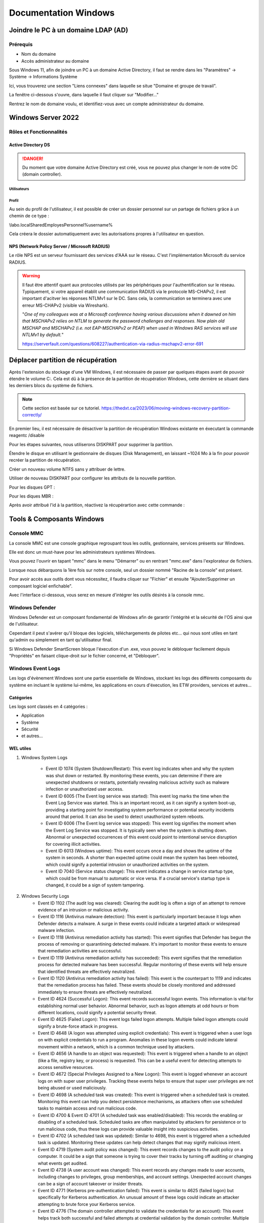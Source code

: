 =====================
Documentation Windows
=====================

Joindre le PC à un domaine LDAP (AD)
=====================================

Prérequis
-----------

- Nom du domaine
- Accès administrateur au domaine


Sous Windows 11, afin de joindre un PC à un domaine Active Directory, il faut se rendre dans les "Paramètres" -> Système -> Informations Système


.. image:: https://raw.githubusercontent.com/algues111/docs-sysadmin/main/docs/source/images/Windows/systeme.png



Ici, vous trouverez une section "Liens connexes" dans laquelle se situe "Domaine et groupe de travail".

La fenêtre ci-dessous s'ouvre, dans laquelle il faut cliquer sur "Modifier..."


.. image:: https://raw.githubusercontent.com/algues111/docs-sysadmin/main/docs/source/images/Windows/proprietes-systeme.png


Rentrez le nom de domaine voulu, et identifiez-vous avec un compte administrateur du domaine.

Windows Server 2022
=========================


Rôles et Fonctionnalités 
----------------------------

Active Directory DS
^^^^^^^^^^^^^^^^^^^^



.. danger::

    Du moment que votre domaine Active Directory est créé, vous ne pouvez plus changer le nom de votre DC (domain controller).
    
Utilisateurs
~~~~~~~~~~~~~~


Profil
~~~~~~~~~~~~


Au sein du profil de l'utilisateur, il est possible de créer un dossier personnel sur un partage de fichiers grâce à un chemin de ce type :

\\labo.local\Shared\Employes\Personnel\%username%

Cela créera le dossier automatiquement avec les autorisations propres à l'utilisateur en question.


NPS (Network Policy Server / Microsoft RADIUS)
^^^^^^^^^^^^^^^^^^^^^^^^^^^^^^^^^^^^^^^

Le rôle NPS est un serveur fournissant des services d'AAA sur le réseau. C'est l'implémentation Microsoft du service RADIUS.



.. warning::
    Il faut être attentif quant aux protocoles utilisés par les périphériques pour l'authentification sur le réseau.
    Typiquement, si votre appareil établit une communication RADIUS via le protocole MS-CHAPv2, il est important d'acitver les réponses NTLMv1 sur le DC.
    Sans cela, la communication se terminera avec une erreur MS-CHAPv2 (visible via Wireshark).

    "*One of my colleagues was at a Microsoft conference having various discussions when it dawned on him that MSCHAPv2 relies on NTLM to generate the password challenges and responses. Now plain old MSCHAP and MSCHAPv2 (i.e. not EAP-MSCHAPv2 or PEAP) when used in Windows RAS services will use NTLMv1 by default.*"

    https://serverfault.com/questions/608227/authentication-via-radius-mschapv2-error-691



Déplacer partition de récupération
======================================

Après l'extension du stockage d'une VM Windows, il est nécessaire de passer par quelques étapes avant de pouvoir étendre le volume C:.
Cela est dû à la présence de la partition de récupération Windows, cette dernière se situant dans les derniers blocs du système de fichiers.



.. note:: 
    Cette section est basée sur ce tutoriel.
    https://thedxt.ca/2023/06/moving-windows-recovery-partition-correctly/



En premier lieu, il est nécessaire de désactiver la partition de récupération Windows existante en éxecutant la commande reagentc /disable

Pour les étapes suivantes, nous utiliserons DISKPART pour supprimer la partition.

.. code-block::console

    list disk

    select disk x # where x is the disk needing the recovery partition removed

    list partition

    select partition x #where x is the recovery partition

    delete partition override # to force deletion of the recovery partition

Étendre le disque en utilisant le gestionnaire de disques (Disk Management), en laissant ~1024 Mo à la fin pour pouvoir recréer la partition de récupération.

Créer un nouveau volume NTFS sans y attribuer de lettre.

Utiliser de nouveau DISKPART pour configurer les attributs de la nouvelle partition.

.. code-block::console

    list partition

    select partition x #where x is the new recovery partition

Pour les disques GPT : 

.. code-block::console

    set id=de94bba4-06d1-4d40-a16a-bfd50179d6ac 

    gpt attributes=0x8000000000000001

Pour les diques MBR :

.. code-block::console

    set id=27

Après avoir attribué l'id à la partition, réactivez la récupérartion avec cette commande :

.. code-block::console

    reagentc /enable



Tools & Composants Windows
============================

Console MMC
-------------

La console MMC est une console graphique regroupant tous les outils, gestionnaire, services présents sur Windows.

Elle est donc un must-have pour les administrateurs systèmes Windows.

Vous pouvez l'ouvrir en tapant "mmc" dans le menu "Démarrer" ou en rentrant "mmc.exe" dans l'explorateur de fichiers. 

.. image:: https://raw.githubusercontent.com/algues111/docs-sysadmin/main/docs/source/images/Windows/mmc.png



Lorsque nous débarquons la 1ère fois sur notre console, seul un dossier nommé "Racine de la console" est présent.

Pour avoir accès aux outils dont vous nécessitez, il faudra cliquer sur "Fichier" et ensuite "Ajouter/Supprimer un composant logiciel enfichable".


.. image:: https://raw.githubusercontent.com/algues111/docs-sysadmin/main/docs/source/images/Windows/mmc-new.png



Avec l'interface ci-dessous, vous serez en mesure d'intégrer les outils désirés à la console mmc.

.. image:: https://raw.githubusercontent.com/algues111/docs-sysadmin/main/docs/source/images/Windows/mmc-tool.png



Windows Defender
---------------------


Windows Defender est un composant fondamental de Windows afin de garantir l'intégrité et la sécurité de l'OS ainsi que de l'utilisateur.

Cependant il peut s'avérer qu'il bloque des logiciels, téléchargements de pilotes etc... qui nous sont utiles en tant qu'admin ou simplement en tant qu'utilisateur final.


Si Windows Defender SmartScreen bloque l'éxecution d'un .exe, vous pouvez le débloquer facilement depuis "Propriétés" en faisant clique-droit sur le fichier concerné, et "Débloquer".

.. image:: https://raw.githubusercontent.com/algues111/docs-sysadmin/main/docs/source/images/Windows/unblock.png

Windows Event Logs
--------------------

Les logs d'évènement Windows sont une partie essentielle de Windows, stockant les logs des différents composants du système en incluant le système lui-même, les applications en cours d'éxecution, les ETW providers, services et autres...


Catégories
^^^^^^^^^^^^^^^^

Les logs sont classés en 4 catégories :

- Application
- Système
- Sécurité
- et autres...


WEL utiles
^^^^^^^^^^^^^^^^^^^^


1. Windows System Logs

    - Event ID 1074 (System Shutdown/Restart): This event log indicates when and why the system was shut down or restarted. By monitoring these events, you can determine if there are unexpected shutdowns or restarts, potentially revealing malicious activity such as malware infection or unauthorized user access.
    - Event ID 6005 (The Event log service was started): This event log marks the time when the Event Log Service was started. This is an important record, as it can signify a system boot-up, providing a starting point for investigating system performance or potential security incidents around that period. It can also be used to detect unauthorized system reboots.
    - Event ID 6006 (The Event log service was stopped): This event log signifies the moment when the Event Log Service was stopped. It is typically seen when the system is shutting down. Abnormal or unexpected occurrences of this event could point to intentional service disruption for covering illicit activities.
    - Event ID 6013 (Windows uptime): This event occurs once a day and shows the uptime of the system in seconds. A shorter than expected uptime could mean the system has been rebooted, which could signify a potential intrusion or unauthorized activities on the system.
    - Event ID 7040 (Service status change): This event indicates a change in service startup type, which could be from manual to automatic or vice versa. If a crucial service's startup type is changed, it could be a sign of system tampering.

2. Windows Security Logs
    - Event ID 1102 (The audit log was cleared): Clearing the audit log is often a sign of an attempt to remove evidence of an intrusion or malicious activity.
    - Event ID 1116 (Antivirus malware detection): This event is particularly important because it logs when Defender detects a malware. A surge in these events could indicate a targeted attack or widespread malware infection.
    - Event ID 1118 (Antivirus remediation activity has started): This event signifies that Defender has begun the process of removing or quarantining detected malware. It's important to monitor these events to ensure that remediation activities are successful.
    - Event ID 1119 (Antivirus remediation activity has succeeded): This event signifies that the remediation process for detected malware has been successful. Regular monitoring of these events will help ensure that identified threats are effectively neutralized.
    - Event ID 1120 (Antivirus remediation activity has failed): This event is the counterpart to 1119 and indicates that the remediation process has failed. These events should be closely monitored and addressed immediately to ensure threats are effectively neutralized.
    - Event ID 4624 (Successful Logon): This event records successful logon events. This information is vital for establishing normal user behavior. Abnormal behavior, such as logon attempts at odd hours or from different locations, could signify a potential security threat.
    - Event ID 4625 (Failed Logon): This event logs failed logon attempts. Multiple failed logon attempts could signify a brute-force attack in progress.
    - Event ID 4648 (A logon was attempted using explicit credentials): This event is triggered when a user logs on with explicit credentials to run a program. Anomalies in these logon events could indicate lateral movement within a network, which is a common technique used by attackers.
    - Event ID 4656 (A handle to an object was requested): This event is triggered when a handle to an object (like a file, registry key, or process) is requested. This can be a useful event for detecting attempts to access sensitive resources.
    - Event ID 4672 (Special Privileges Assigned to a New Logon): This event is logged whenever an account logs on with super user privileges. Tracking these events helps to ensure that super user privileges are not being abused or used maliciously.
    - Event ID 4698 (A scheduled task was created): This event is triggered when a scheduled task is created. Monitoring this event can help you detect persistence mechanisms, as attackers often use scheduled tasks to maintain access and run malicious code.
    - Event ID 4700 & Event ID 4701 (A scheduled task was enabled/disabled): This records the enabling or disabling of a scheduled task. Scheduled tasks are often manipulated by attackers for persistence or to run malicious code, thus these logs can provide valuable insight into suspicious activities.
    - Event ID 4702 (A scheduled task was updated): Similar to 4698, this event is triggered when a scheduled task is updated. Monitoring these updates can help detect changes that may signify malicious intent.
    - Event ID 4719 (System audit policy was changed): This event records changes to the audit policy on a computer. It could be a sign that someone is trying to cover their tracks by turning off auditing or changing what events get audited.
    - Event ID 4738 (A user account was changed): This event records any changes made to user accounts, including changes to privileges, group memberships, and account settings. Unexpected account changes can be a sign of account takeover or insider threats.
    - Event ID 4771 (Kerberos pre-authentication failed): This event is similar to 4625 (failed logon) but specifically for Kerberos authentication. An unusual amount of these logs could indicate an attacker attempting to brute force your Kerberos service.
    - Event ID 4776 (The domain controller attempted to validate the credentials for an account): This event helps track both successful and failed attempts at credential validation by the domain controller. Multiple failures could suggest a brute-force attack.
    - Event ID 5001 (Antivirus real-time protection configuration has changed): This event indicates that the real-time protection settings of Defender have been modified. Unauthorized changes could indicate an attempt to disable or undermine the functionality of Defender.
    - Event ID 5140 (A network share object was accessed): This event is logged whenever a network share is accessed. This can be critical in identifying unauthorized access to network shares.
    - Event ID 5142 (A network share object was added): This event signifies the creation of a new network share. Unauthorized network shares could be used to exfiltrate data or spread malware across a network.
    - Event ID 5145 (A network share object was checked to see whether client can be granted desired access): This event indicates that someone attempted to access a network share. Frequent checks of this sort might indicate a user or a malware trying to map out the network shares for future exploits.
    - Event ID 5157 (The Windows Filtering Platform has blocked a connection): This is logged when the Windows Filtering Platform blocks a connection attempt. This can be helpful for identifying malicious traffic on your network.
    - Event ID 7045 (A service was installed in the system): A sudden appearance of unknown services might suggest malware installation, as many types of malware install themselves as services.


Partage réseau
----------------------------

Si le partage réseau du PC est activé, il est possible d'accéder au répertoire C: de ce dernier de la manière suivante :abbr:

.. code-block:: console

    \\<HOSTNAME>\c$


Office 365
-------------------

Command-line switches
^^^^^^^^^^^^^^^^^^^^^^^^

.. tip::
    Toutes les command-line switches pour Office sont disponibles `ici <https://support.microsoft.com/en-us/office/command-line-switches-for-microsoft-office-products-079164cd-4ef5-4178-b235-441737deb3a6#Category=Outlook>`_


Outlook
^^^^^^^^^^^^

Troubleshooting
~~~~~~~~~~~~~~~~~~


**Liste de commandes pour débugger Outlook**

.. tabs::

   .. tab:: Safemode

      Windows + R (outlook.exe /safe) -> Lance Outlook en safemode sans configuration personnalisée

      .. image:: https://raw.githubusercontent.com/algues111/docs-sysadmin/main/docs/source/images/Windows/execute-outlook-safemode.png


   .. tab:: Cleanviews

      Windows + R (outlook.exe /cleanviews) -> Lance Outlook en rétablissant les réglages d'affichage par défaut. Attention, cette action supprime les profils d'affichage personnalisés.

       .. image:: https://raw.githubusercontent.com/algues111/docs-sysadmin/main/docs/source/images/Windows/execute-outlook-cleanviews.png

       .. image:: https://raw.githubusercontent.com/algues111/docs-sysadmin/main/docs/source/images/Windows/outlook-display-settings.png

     





SYSPREP
------------------

Cette section est basée sur l'article d'IT-Connect.fr sur ce sujet.


.. admonition:: Lien vers l'article

    `SYSPREP par IT-Connect.fr <https://www.it-connect.fr/effectuer-sysprep-windows-11-24h2/>`_


Généralités
^^^^^^^^^^^^^^^^^^^^

Le SYSPREP est une fonctionnalité inclue nativement dans Windows 10 & 11. Elle permet de préparer une machine Windows avant de la dupliquer ou de la déployer sur d'autres ordinateurs.

Grâce à cette fonctionnalité, nous n'avons pas à nous soucier de quelconque conflit de nom, SID ou paramètre spécifique à un user car le SYSPREP va donc effectuer plusieurs actions importantes, dont :

- Réinitialisation du SID : il génère un nouvel identifiant de sécurité pour éviter des conflits entre machines.
- Activation du mode OOBE (Out-Of-Box Experience) : ce mode fait en sorte que, lors du premier démarrage de la machine clonée, Windows affiche un assistant pour personnaliser les paramètres (langue, fuseau horaire, etc.).
- Généralisation de l’image : SYSPREP rend l’image Windows générique pour qu’elle puisse être utilisée sur différents matériels.

Étapes
^^^^^^^^^^^^^^^^

Voici les étapes pour préparer Windows avec SYSPREP.


Disable Bitlocker
~~~~~~~~~~~~~~~~~~~~~~


.. code-block:: console

    Disable-BitLocker -MountPoint "C:"

Pour suivre la progression de la tâche, la commande ci-dessous est disponible :abbr:

.. code-block:: console

    Get-BitLockerVolume | Select MountPoint, VolumeStatus


Lorsque le processus sera terminé, le retour de commande indiquera la colonne "VolumeStatus" en "FullyDecrypted".



Lancement de SYSPREP
~~~~~~~~~~~~~~~~~~~~~~~~~~


1. Depuis l'Explorateur de fichiers de Windows, accédez à l'emplacement suivant : C:\Windows\System32\Sysprep.

2. Lancez l'application "sysprep"

3. Choisissez le mode "Entrer en mode OOBE (Out-of-Box Experience)" et cochez l'option "Généraliser" juste en dessous. Ce mode prépare le système pour avoir la première expérience de démarrage, tandis que l'option cochée va permettre de générer un SID et "supprimer" les dépendances liées au matériel.

4. Choisissez "Arrêter le système" comme option d'extinction.

5. Cliquez sur "OK" pour lancer l'opération. Vous devez patienter. Cette opération peut être assez longue, au moins une dizaine de minutes. Quand ce sera terminé, vous le saurez, car la machine sera éteinte.


.. image:: https://raw.githubusercontent.com/algues111/docs-sysadmin/main/docs/source/images/Windows/Executer-un-SYSPREP-sur-Windows-11-24H2.png



Suite
~~~~~~~~~~~~~~~~~~~~~~

- Extraire l'image au format WIN pour la déployer avec WDS

OU

- Dupliquer le fichier de disque dur VHDX si c'est une VM

Softwares utiles
====================


Voici une petite liste de logiciels plus ou moins utiles pour Windows.




Best practices
==================


Active Directory Directory Services (AD DS)
---------------------------------------------


PingCastle
^^^^^^^^^^^^^

.. image:: https://raw.githubusercontent.com/algues111/docs-sysadmin/main/docs/source/images/Windows/PC_Logo.png



PingCastle est un outil d'audit de sécurité pour domaine Active Directory.

Il permet de générer un rapport html sur lequel se baser pour améliorer et optimser la sécurité du domaine.

:download:`exemple de rapport HTML pour AD fraîchement créé <source/other/ad_hc_srvds.lab.html>`




Autoriser seulement NTLMv2
^^^^^^^^^^^^^^^^^^^^^^^^^^^^^


.. image:: https://raw.githubusercontent.com/algues111/docs-sysadmin/main/docs/source/images/Windows/ntlm2-only.png



ms-DS-MachineAccountQuota set to 0
^^^^^^^^^^^^^^^^^^^^^^^^^^^^^^^^^^^^

Par défault, le paramètre ms-DS-MachineAccountQuota a une valeur de 10.

Ce qui veut dire que n'importe quel utilisateur authentifié auprès du domaine peut ajouter jusqu'à 10 clients sur le domaine.

Pour changer cet attribut : **Utilisateurs et Ordinateurs Active Directory --> Affichage : Fonctionnalités Avancées --> Propriétés du domaine en question --> Éditeur d'attributs --> Cherhcer ms-DS-MachineAccountQuota et remplacer "10" par "0"**


.. image:: https://raw.githubusercontent.com/algues111/docs-sysadmin/main/docs/source/images/Windows/msdsmachine.png


.. seealso::
    https://sid-500.com/2017/09/09/securing-active-directory-who-can-add-computers-to-the-domain-only-the-domain-admin-are-you-sure/



Avoid unexpected schema modifications which could result in domain rebuild
^^^^^^^^^^^^^^^^^^^^^^^^^^^^^^^^^^^^^^^^^^^^^^^^^^^^^^^^^^^^^^^^^^^^^^^^^^^^

Ce renforcement permet d'éviter des risques de modifications de schémas impromptues.

Il consiste à retirer tous les utilisateurs du groupe "Administrateurs du schéma".

Cela est réversible.


.. image:: https://raw.githubusercontent.com/algues111/docs-sysadmin/main/docs/source/images/Windows/schema-admins.png



Check if the LAPS tool to handle the native local admnistrator passwords is installed
^^^^^^^^^^^^^^^^^^^^^^^^^^^^^^^^^^^^^^^^^^^^^^^^^^^^^^^^^^^^^^^^^^^^^^^^^^^^^^^^^^^^^^^^^^^^^^^

Le but est d'être certain qu'une politique de mots de passe est définie pour le compte administrateur local. 

Il est donc nécessaire d'installer ce package depuis le `site officiel de Microsoft. <https://www.it-connect.fr/chapitres/installation-de-laps-sur-un-controleur-de-domaine/>`_ 


.. image:: https://raw.githubusercontent.com/algues111/docs-sysadmin/main/docs/source/images/Windows/laps-install.png


Lancez l'installateur .msi, et sélectionner les packages comme suit :

.. image:: https://raw.githubusercontent.com/algues111/docs-sysadmin/main/docs/source/images/Windows/laps-packages.png


.. note::
    AdmPwd GPO Extension n'est pas nécessaire sur un contrôleur de domaine.
    En fait, le composant "AdmPwd GPO Extension" doit être déployé sur l'ensemble des machines à gérer via LAPS


Voici l'utilité des différents outils de gestion :

- Fat client UI : outil graphique pour la gestion de LAPS
- PowerShell module : commandes PowerShell pour LAPS
- GPO Editor templates : modèle ADMX de LAPS

Après avoir terminé l'installation graphique de LAPS, il est nécessaire d'importer ses modules et de modifier le schéma de l'Active Directory.

Pour savoir quel poste est maître du schéma, exécutez en Powershell

.. code-block:: console

    Get-ADForest | Select-Object Name, SchemaMaster

Pour importer les modules, exécutez toujours en Powershell :

.. code-block:: console

    Import-Module AdmPwd.PS
    Update-AdmPwdADSchema



.. image:: https://raw.githubusercontent.com/algues111/docs-sysadmin/main/docs/source/images/Windows/laps-modules.png


J'en suis à B. Attribuer les droits d'écriture aux machines dans l'article


.. seealso::
    
    `L'article d'IT-Connect.fr sur LAPS.<https://www.it-connect.fr/chapitres/installation-de-laps-sur-un-controleur-de-domaine>`_


Empêcher la délégation de compte pour les utilisateurs admin
^^^^^^^^^^^^^^^^^^^^^^^^^^^^^^^^^^^^^^^^^^^^^^^^^^^^^^^^^^^^^^^^

Afin d'éviter des élévations de privilèges non souhaitées et limiter les risques, il est préférable de marquer les utilisateurs ayant des privilièges importants comme "sensibles".



.. image:: https://raw.githubusercontent.com/algues111/docs-sysadmin/main/docs/source/images/Windows/account-protected.png


.. warning::
    Si vous marquez un compte comme protégé dans l'AD, cela empechêra sa connexion sur une session hors-ligne (hors-réseau du DC)





Disable IPv6 on Windows
^^^^^^^^^^^^^^^^^^^^^^^^^^^

Depuis la faille de sécurité de Windows liée à IPv6 (CVE-2024-38063), il est conseillé de désactiver ce protocole s'il n'est pas utilisé dans l'organisation.

Nativement, il n'y pas de GPO pour gérer l'intégration d'IPv6 à Windows, mais la communauté a créé un fichier .amdx paliant à cela.


.. note::
    Téléchargez-le :download:`ici <source/other/IPv6Configuration.zip>`





Check disabled accounts
^^^^^^^^^^^^^^^^^^^^^^^^^^^^^^^^




Windows
-----------------------


Après une fresh install, il est important de vérifier un nombre relativement important de paramètres afin que l'OS soit le plus optimisé et sécurisé possible.



Langues
^^^^^^^^^^^^^^^^^^^^

En Suisse, le formatage des nombres est différents de la France. Il est donc nécessaire de bien vérifier si le "." est bien le symbole décimal à la place de la ",".

Sans cela, les logiciels de facturations seront soumis à des bugs et erreurs.


.. image:: https://raw.githubusercontent.com/algues111/docs-sysadmin/main/docs/source/images/Windows/decimal.png


.. image:: https://raw.githubusercontent.com/algues111/docs-sysadmin/main/docs/source/images/Windows/decimal1.png


Microsoft Entra Connect
=====================================

Si vous souhaitez joindre votre domaine AD à votre tenant MS365, il faudra installer un agent de synchronisation directement sur un contrôleur de domaine.


.. note::
    Si vous avez créer un domaine AD avec un DNS de type non routable (extensions en .lan, .local etc...), il faudrait rajouter un UPN alternatif (lui étant routable) pour votre AD.



Ajouter un UPN Alternatif
----------------------------

Pour ajouter un suffixe UPN, vous pouvez le faire de 2 manières différentes :

- Via Powershell
- Via la console Active Directory Domains and Trusts

Powershell
^^^^^^^^^^^^

Lister les UPN :

.. code-block:: console

    Get-ADForest | Format-List UPNSuffixes 


Ajouter un UPN :

.. code-block:: console

    Get-ADForest | Set-ADForest -UPNSuffixes @{add="mydomain.com"}


Relistez les UPN pour vérifier le succès de l'ajout.



Console Active Directory Domains and Trusts
^^^^^^^^^^^^^^^^^^^^^^^^^^^^^^^^^^^^^^^^^^^^^^^^^^^^^^^^^^^^


.. image:: https://raw.githubusercontent.com/algues111/docs-sysadmin/main/docs/source/images/Windows/upn-add.png



Après avoir rajouter notre nouveau domaine routable (utilisé pour le tenant MS365), nous pouvons désormais lancer l'agent.

.. image:: https://raw.githubusercontent.com/algues111/docs-sysadmin/main/docs/source/images/Windows/accueil-ec.png

.. image:: https://raw.githubusercontent.com/algues111/docs-sysadmin/main/docs/source/images/Windows/azure-connect-ec.png

.. image:: https://raw.githubusercontent.com/algues111/docs-sysadmin/main/docs/source/images/Windows/login-ec.png

.. image:: https://raw.githubusercontent.com/algues111/docs-sysadmin/main/docs/source/images/Windows/ad-connect-ec.png 




Si vous rencontrez une erreur contenant "Creation of connector ********.onmicrosoft.com - AAD failed. This may be due to replication delay", il sera nécessaire de renforcer l'utilisation de TLS1.2 sur votre contrôleur de domaine.

https://answers.microsoft.com/en-us/msoffice/forum/all/creation-of-connector-onmicrosoftcom-aad-failed/0c1aaba0-a034-4e96-bd68-de602a39a5b5

https://learn.microsoft.com/en-us/entra/identity/hybrid/connect/reference-connect-tls-enforcement


Exchange Online
======================

Désactiver l'automapping
----------------------------------


.. code-block:: console

    Add-MailboxPermission -Identity <MailboxIdentity> -User <UserIdentity> -AccessRights FullAccess -AutoMapping $false


.. note::

    https://learn.microsoft.com/en-us/outlook/troubleshoot/profiles-and-accounts/remove-automapping-for-shared-mailbox



Send as permissions
-------------------------

.. code-block:: console
    
    Add-RecipientPermission | Remove-RecipientPermission> -Identity <MailboxOrGroupIdentity> -Trustee <DelegateIdentity> -AccessRights SendAs

.. note::

    https://learn.microsoft.com/en-us/exchange/recipients-in-exchange-online/manage-permissions-for-recipients